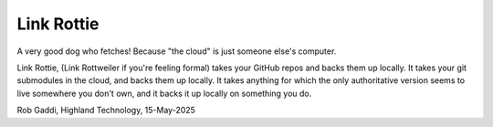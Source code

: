 ===========
Link Rottie
===========

A very good dog who fetches! Because "the cloud" is just someone else's
computer.

Link Rottie, (Link Rottweiler if you're feeling formal) takes your GitHub repos 
and backs them up locally.  It takes your git submodules in the cloud, and 
backs them up locally.  It takes anything for which the only authoritative 
version seems to live somewhere you don't own, and it backs it up locally on 
something you do.

Rob Gaddi, Highland Technology, 15-May-2025
